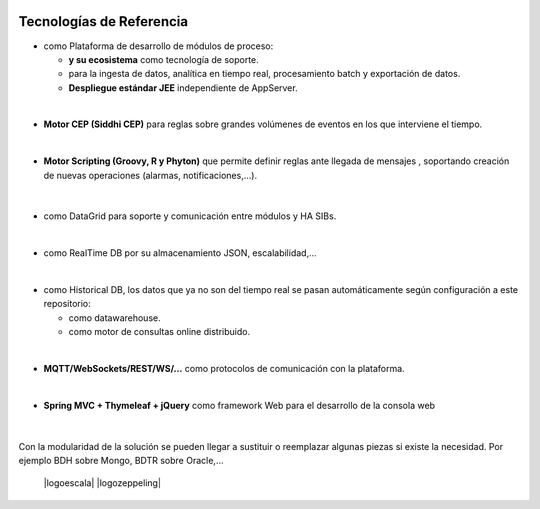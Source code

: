.. figure::  ./images/logo_sofia2_grande.png
 :align:   center
 
Tecnologías de Referencia
=========================

* |logojava|  como Plataforma de desarrollo de módulos de proceso:

  * |logospring| **y su ecosistema** como tecnología de soporte.
  
  * |logospringxd| para la ingesta de datos, analítica en tiempo real, procesamiento batch y exportación de datos.
  
  * **Despliegue estándar JEE** independiente de AppServer.

| 

* **Motor CEP (Siddhi CEP)** para reglas sobre grandes volúmenes de eventos en los que interviene el tiempo.

|

* **Motor Scripting (Groovy, R y Phyton)** que permite definir reglas ante llegada de mensajes , soportando creación de nuevas operaciones (alarmas, notificaciones,…).

                                             |logogroovy| |logor| |logophyton|

|
* |logohazelcast| como DataGrid para soporte y comunicación entre módulos y HA SIBs.  

|
* |logomongodb| como RealTime DB por su almacenamiento JSON, escalabilidad,…

|
* |logohadoop| como Historical DB, los datos que ya no son del tiempo real se pasan automáticamente según configuración a este repositorio:

  * |logohive| como datawarehouse.
  * |logoimpala| como motor de consultas online distribuido.


|
* **MQTT/WebSockets/REST/WS/…** como protocolos de comunicación con la plataforma.

|
* **Spring MVC + Thymeleaf + jQuery** como framework Web para el desarrollo de la consola web

                                             |logojavascripts| |logojquery| |logothymeleaf|

|
Con la modularidad de la solución se pueden llegar a sustituir o reemplazar algunas piezas si existe la necesidad. Por ejemplo BDH sobre Mongo, BDTR sobre Oracle,…

                                             |logoapache| |logoapachedrill| |logoescala| |logozeppeling|




.. |logojava| image::  ./images/logo-java.png           
.. |logospring| image::  ./images/logo-spring.jpg
.. |logospringxd| image::  ./images/logo-springxd.png
.. |logohazelcast| image:: ./images/logo-hazelcast.png
.. |logomongodb| image:: ./images/logo-mongodb.png
.. |logohadoop| image::  ./images/logo-hadoop.jpg
.. |logohive| image::  ./images/logo-hive.jpg
.. |logoimpala| image:: ./images/logo-cloudera.png
.. |logogroovy| image:: ./images/logo-groovy.png
.. |logor| image:: ./images/logo-r.png
.. |logophyton| image:: ./images/logo-python.jpg
.. |logojavascripts| image::  ./images/logo-javascripts.png
.. |logojquery| image::  ./images/logojquery.png
.. |logothymeleaf| image::  ./images/logo_thymeleaf.png
.. |logoapache| image::  ./images/logo-apache.png
.. |logoapachedrill| image:: ./images/logo-apachedrill.png
.. |logoscala| image::  ./images/logo-scala.jpg
.. |logozeppelin| image::  ./images/logo-zeppelin.png



